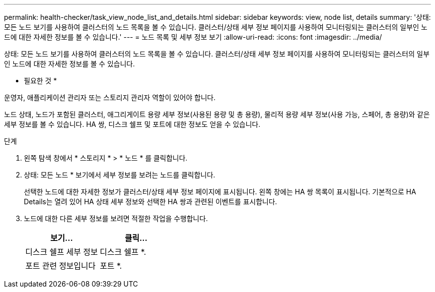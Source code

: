 ---
permalink: health-checker/task_view_node_list_and_details.html 
sidebar: sidebar 
keywords: view, node list, details 
summary: '상태: 모든 노드 보기를 사용하여 클러스터의 노드 목록을 볼 수 있습니다. 클러스터/상태 세부 정보 페이지를 사용하여 모니터링되는 클러스터의 일부인 노드에 대한 자세한 정보를 볼 수 있습니다.' 
---
= 노드 목록 및 세부 정보 보기
:allow-uri-read: 
:icons: font
:imagesdir: ../media/


[role="lead"]
상태: 모든 노드 보기를 사용하여 클러스터의 노드 목록을 볼 수 있습니다. 클러스터/상태 세부 정보 페이지를 사용하여 모니터링되는 클러스터의 일부인 노드에 대한 자세한 정보를 볼 수 있습니다.

* 필요한 것 *

운영자, 애플리케이션 관리자 또는 스토리지 관리자 역할이 있어야 합니다.

노드 상태, 노드가 포함된 클러스터, 애그리게이트 용량 세부 정보(사용된 용량 및 총 용량), 물리적 용량 세부 정보(사용 가능, 스페어, 총 용량)와 같은 세부 정보를 볼 수 있습니다. HA 쌍, 디스크 쉘프 및 포트에 대한 정보도 얻을 수 있습니다.

.단계
. 왼쪽 탐색 창에서 * 스토리지 * > * 노드 * 를 클릭합니다.
. 상태: 모든 노드 * 보기에서 세부 정보를 보려는 노드를 클릭합니다.
+
선택한 노드에 대한 자세한 정보가 클러스터/상태 세부 정보 페이지에 표시됩니다. 왼쪽 창에는 HA 쌍 목록이 표시됩니다. 기본적으로 HA Details는 열려 있어 HA 상태 세부 정보와 선택한 HA 쌍과 관련된 이벤트를 표시합니다.

. 노드에 대한 다른 세부 정보를 보려면 적절한 작업을 수행합니다.
+
[cols="2*"]
|===
| 보기... | 클릭... 


 a| 
디스크 쉘프 세부 정보
 a| 
디스크 쉘프 *.



 a| 
포트 관련 정보입니다
 a| 
포트 *.

|===

